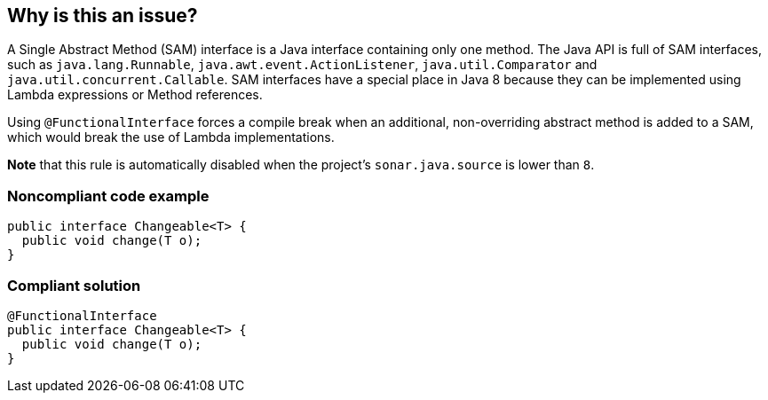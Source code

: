 == Why is this an issue?

A Single Abstract Method (SAM) interface is a Java interface containing only one method. The Java API is full of SAM interfaces, such as ``++java.lang.Runnable++``, ``++java.awt.event.ActionListener++``, ``++java.util.Comparator++`` and ``++java.util.concurrent.Callable++``. SAM interfaces have a special place in Java 8 because they can be implemented using Lambda expressions or Method references. 


Using ``++@FunctionalInterface++`` forces a compile break when an additional, non-overriding abstract method is added to a SAM, which would break the use of Lambda implementations.


*Note* that this rule is automatically disabled when the project's ``++sonar.java.source++`` is lower than ``++8++``.


=== Noncompliant code example

[source,java]
----
public interface Changeable<T> {
  public void change(T o);
}
----


=== Compliant solution

[source,java]
----
@FunctionalInterface
public interface Changeable<T> {
  public void change(T o);
}
----


ifdef::env-github,rspecator-view[]

'''
== Implementation Specification
(visible only on this page)

=== Message

Annotate the "XXXX" interface with the "@FunctionalInterface" annotation.  [(sonar.java.source not set. Assuming 8 or greater.)]


'''
== Comments And Links
(visible only on this page)

=== on 25 Feb 2014, 23:31:07 Freddy Mallet wrote:
Is implemented by \http://jira.codehaus.org/browse/SONARJAVA-462

=== on 26 Feb 2014, 01:50:25 Ann Campbell wrote:
I expanded a little here. Double-check me, please.

=== on 23 Oct 2015, 13:25:55 Michael Gumowski wrote:
\[~ann.campbell.2] I activated the rule by default, as we are now able to execute it only if the java version of the source code is java8+!

I also added code tags into the description.

=== on 19 Nov 2015, 17:25:40 Michael Gumowski wrote:
Fixed typo in error message (see commit: \https://github.com/SonarSource/sonar-java/commit/ef867a2aa66d071227bb00c2449cef2cceb8a738)

endif::env-github,rspecator-view[]
